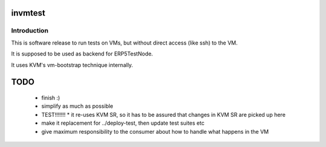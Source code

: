 invmtest
========

Introduction
------------

This is software release to run tests on VMs, but without direct access (like
ssh) to the VM.

It is supposed to be used as backend for ERP5TestNode.

It uses KVM's vm-bootstrap technique internally.

TODO
====

 * finish :)
 * simplify as much as possible
 * TEST!!!!!!!
   * it re-uses KVM SR, so it has to be assured that changes in KVM SR are picked up here
 * make it replacement for ../deploy-test, then update test suites etc
 * give maximum responsibility to the consumer about how to handle what happens in the VM
